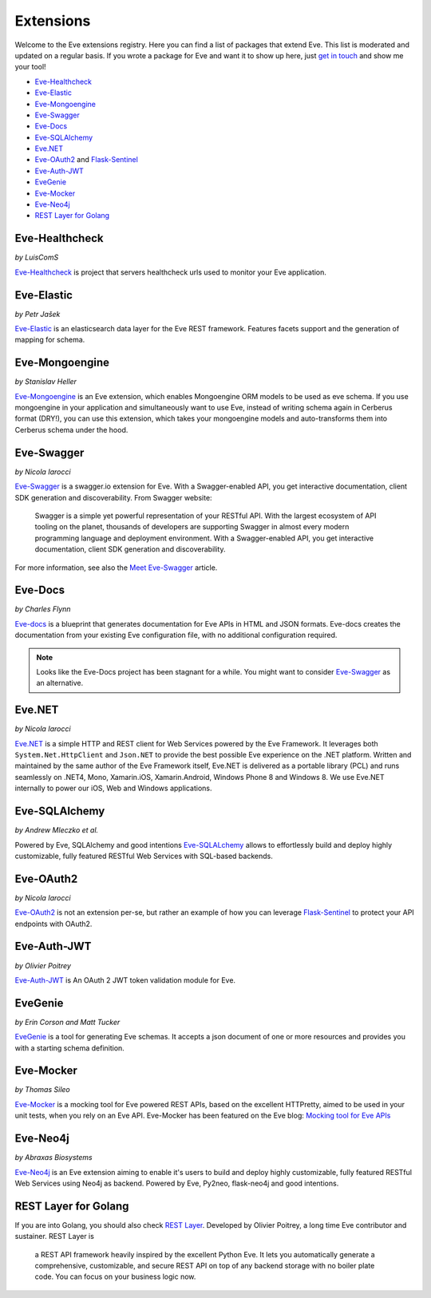 Extensions
==========

Welcome to the Eve extensions registry. Here you can find a list of packages
that extend Eve. This list is moderated and updated on a regular basis. If you
wrote a package for Eve and want it to show up here, just `get in touch`_ and
show me your tool! 

- Eve-Healthcheck_
- Eve-Elastic_
- Eve-Mongoengine_
- Eve-Swagger_
- Eve-Docs_ 
- Eve-SQLAlchemy_
- Eve.NET_
- Eve-OAuth2_ and Flask-Sentinel_
- Eve-Auth-JWT_
- EveGenie_
- Eve-Mocker_
- Eve-Neo4j_

- `REST Layer for Golang`_

Eve-Healthcheck
---------------

| *by LuisComS*

Eve-Healthcheck_ is project that servers healthcheck urls used to monitor your
Eve application.

Eve-Elastic
-----------

| *by Petr Jašek*

Eve-Elastic_ is an elasticsearch data layer for the Eve REST framework.
Features facets support and the generation of mapping for schema.

Eve-Mongoengine
---------------

| *by Stanislav Heller*

Eve-Mongoengine_ is an Eve extension, which enables Mongoengine ORM models to
be used as eve schema. If you use mongoengine in your application and
simultaneously want to use Eve, instead of writing schema again in Cerberus
format (DRY!), you can use this extension, which takes your mongoengine models
and auto-transforms them into Cerberus schema under the hood. 

Eve-Swagger
-----------

| *by Nicola Iarocci*

Eve-Swagger_ is a swagger.io extension for Eve. With a Swagger-enabled API, you
get interactive documentation, client SDK generation and discoverability. From
Swagger website:

    Swagger is a simple yet powerful representation of your RESTful API. With
    the largest ecosystem of API tooling on the planet, thousands of developers
    are supporting Swagger in almost every modern programming language and
    deployment environment. With a Swagger-enabled API, you get interactive
    documentation, client SDK generation and discoverability.

For more information, see also the `Meet Eve-Swagger`_ article.

Eve-Docs
--------

| *by Charles Flynn*

Eve-docs_ is a blueprint that generates documentation for Eve APIs in HTML and
JSON formats. Eve-docs creates the documentation from your existing Eve
configuration file, with no additional configuration required. 

.. note::
    Looks like the Eve-Docs project has been stagnant for a while. You might
    want to consider Eve-Swagger_ as an alternative.

Eve.NET
-------
*by Nicola Iarocci*

`Eve.NET`_ is a simple HTTP and REST client for Web Services powered by the Eve
Framework. It leverages both ``System.Net.HttpClient`` and ``Json.NET`` to
provide the best possible Eve experience on the .NET platform. Written and
maintained by the same author of the Eve Framework itself, Eve.NET is delivered
as a portable library (PCL) and runs seamlessly on .NET4, Mono, Xamarin.iOS,
Xamarin.Android, Windows Phone 8 and Windows 8. We use Eve.NET internally to
power our iOS, Web and Windows applications.

Eve-SQLAlchemy
--------------
*by Andrew Mleczko et al.*

Powered by Eve, SQLAlchemy and good intentions Eve-SQLALchemy_ allows to
effortlessly build and deploy highly customizable, fully featured RESTful Web
Services with SQL-based backends.

Eve-OAuth2
----------
*by Nicola Iarocci*

Eve-OAuth2_ is not an extension per-se, but rather an example of how you can
leverage Flask-Sentinel_  to protect your API endpoints with OAuth2. 

Eve-Auth-JWT
------------

| *by Olivier Poitrey*

Eve-Auth-JWT_ is An OAuth 2 JWT token validation module for Eve.

EveGenie
--------
*by Erin Corson and Matt Tucker*

EveGenie_ is a tool for generating Eve schemas. It accepts a json document of
one or more resources and provides you with a starting schema definition.

Eve-Mocker
----------
*by Thomas Sileo*

`Eve-Mocker`_ is a mocking tool for Eve powered REST APIs, based on the
excellent HTTPretty, aimed to be used in your unit tests, when you rely on an
Eve API. Eve-Mocker has been featured on the Eve blog: `Mocking tool for Eve
APIs`_

Eve-Neo4j
---------
*by Abraxas Biosystems*

Eve-Neo4j_ is an Eve extension aiming to enable it's users to build and 
deploy highly customizable, fully featured RESTful Web Services using Neo4j 
as backend. Powered by Eve, Py2neo, flask-neo4j and good intentions.

REST Layer for Golang
---------------------
If you are into Golang, you should also check `REST Layer`_. Developed by
Olivier Poitrey, a long time Eve contributor and sustainer. REST Layer is

    a REST API framework heavily inspired by the excellent Python
    Eve. It lets you automatically generate a comprehensive, customizable, and
    secure REST API on top of any backend storage with no boiler plate code.
    You can focus on your business logic now.


.. _Eve-Healthcheck: https://github.com/ateliedocodigo/eve-healthcheck
.. _`Mocking tool for Eve APIs`: http://blog.python-eve.org/eve-mocker
.. _`Auto generate API docs`: http://blog.python-eve.org/eve-docs
.. _charlesflynn/eve-docs: https://github.com/charlesflynn/eve-docs
.. _eve-mocker: https://github.com/tsileo/eve-mocker
.. _Eve-docs: https://github.com/charlesflynn/eve-docs
.. _`get in touch`: mailto:eve@nicolaiarocci.com
.. _Eve-Mongoengine: https://github.com/hellerstanislav/eve-mongoengine
.. _Eve-Elastic: https://github.com/petrjasek/eve-elastic
.. _Eve.NET: https://github.com/pyeve/Eve.NET
.. _Eve-SQLAlchemy: https://github.com/RedTurtle/eve-sqlalchemy
.. _Eve-OAuth2: https://github.com/pyeve/eve-oauth2
.. _Flask-Sentinel: https://github.com/pyeve/flask-sentinel
.. _Eve-Auth-JWT: https://github.com/rs/eve-auth-jwt
.. _`REST Layer`: https://github.com/rs/rest-layer
.. _EveGenie: https://github.com/newmediadenver/evegenie
.. _Eve-Swagger: https://github.com/pyeve/eve-swagger
.. _`Meet Eve-Swagger`: http://nicolaiarocci.com/announcing-eve-swagger/
.. _Eve-Neo4j: https://github.com/Abraxas-Biosystems/eve-neo4j
